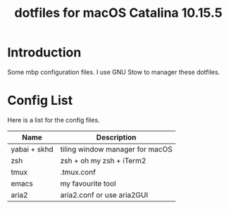 #+TITLE:  dotfiles for macOS Catalina 10.15.5

* Introduction
Some mbp configuration files. I use GNU Stow to manager these dotfiles.
* Config List
Here is a list for the config files.
| Name         | Description                     |
|--------------+---------------------------------|
| yabai + skhd | tiling window manager for macOS |
| zsh          | zsh + oh my zsh + iTerm2        |
| tmux         | .tmux.conf                      |
| emacs        | my favourite tool               |
| aria2        | aria2.conf or use aria2GUI      |
